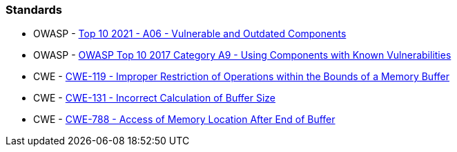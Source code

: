 === Standards

* OWASP - https://owasp.org/Top10/A06_2021-Vulnerable_and_Outdated_Components/[Top 10 2021 - A06 - Vulnerable and Outdated Components]
* OWASP - https://owasp.org/www-project-top-ten/2017/A9_2017-Using_Components_with_Known_Vulnerabilities[OWASP Top 10 2017 Category A9 - Using Components with Known Vulnerabilities]
* CWE - https://cwe.mitre.org/data/definitions/119[CWE-119 - Improper Restriction of Operations within the Bounds of a Memory Buffer]
* CWE - https://cwe.mitre.org/data/definitions/131[CWE-131 - Incorrect Calculation of Buffer Size]
* CWE - https://cwe.mitre.org/data/definitions/788[CWE-788 - Access of Memory Location After End of Buffer]

